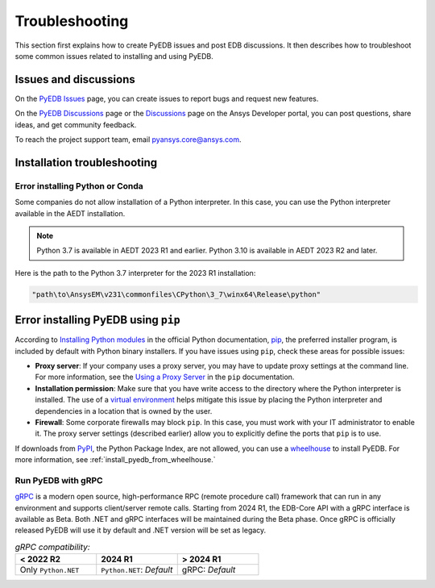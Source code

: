 Troubleshooting
===============

This section first explains how to create PyEDB issues and post EDB discussions. It then
describes  how to troubleshoot some common issues related to installing and using PyEDB.

Issues and discussions
----------------------

On the `PyEDB Issues <https://github.com/ansys/Pansys-edb/issues>`_ page, you can
create issues to report bugs and request new features.

On the `PyEDB Discussions <https://github.com/ansys/pyansys-edb/discussions>`_ page or
the `Discussions <https://discuss.ansys.com/>`_ page on the Ansys Developer portal, you
can post questions, share ideas, and get community feedback.

To reach the project support team, email `pyansys.core@ansys.com <pyansys.core@ansys.com>`_.

Installation troubleshooting
----------------------------

Error installing Python or Conda
~~~~~~~~~~~~~~~~~~~~~~~~~~~~~~~~

Some companies do not allow installation of a Python interpreter. In this case, you can
use the Python interpreter available in the AEDT installation.

.. note::

   Python 3.7 is available in AEDT 2023 R1 and earlier. Python 3.10 is available in AEDT 2023 R2
   and later.

Here is the path to the Python 3.7 interpreter for the 2023 R1 installation:

.. code:: python

   "path\to\AnsysEM\v231\commonfiles\CPython\3_7\winx64\Release\python"


Error installing PyEDB using ``pip``
-----------------------------------
According to `Installing Python modules <https://docs.python.org/3/installing/index.html>`_
in the official Python documentation, `pip <https://pip.pypa.io/en/stable/>`_, the preferred
installer program, is included by default with Python binary installers. If you have issues
using ``pip``, check these areas for possible issues:

- **Proxy server**: If your company uses a proxy server, you may have to update proxy
  settings at the command line. For more information, see the `Using a Proxy
  Server <https://pip.pypa.io/en/stable/user_guide/#using-a-proxy-server>`_ in the ``pip``
  documentation.
- **Installation permission**: Make sure that you have write access to the directory where the
  Python interpreter is installed. The use of a `virtual environment <https://docs.python.org/3/library/venv.html>`_
  helps mitigate this issue by placing the Python interpreter and dependencies in a location that is owned
  by the user.
- **Firewall**: Some corporate firewalls may block ``pip``. In this case, you must work with your IT
  administrator to enable it. The proxy server settings (described earlier) allow you to explicitly define
  the ports that ``pip`` is to use.

If downloads from `PyPI <https://pypi.org/>`_, the Python Package Index, are not allowed, you can use a
`wheelhouse <https://pypi.org/project/Wheelhouse/>`_ to install PyEDB. For more information, see :ref:`install_pyedb_from_wheelhouse.`

Run PyEDB with gRPC
~~~~~~~~~~~~~~~~~~~

`gRPC <https://grpc.io/>`_ is a modern open source, high-performance RPC (remote procedure call)
framework that can run in any environment and supports client/server remote calls.
Starting from 2024 R1, the EDB-Core API with a gRPC interface is available as Beta. Both .NET and gRPC interfaces will be maintained during the Beta phase. Once gRPC is officially released PyEDB will use it by default and .NET version will be set as legacy.

.. list-table:: *gRPC compatibility:*
   :widths: 65 65 65
   :header-rows: 1

   * - < 2022 R2
     - 2024 R1
     - > 2024 R1
   * - Only ``Python.NET``
     - | ``Python.NET``: *Default*
     - | gRPC: *Default*